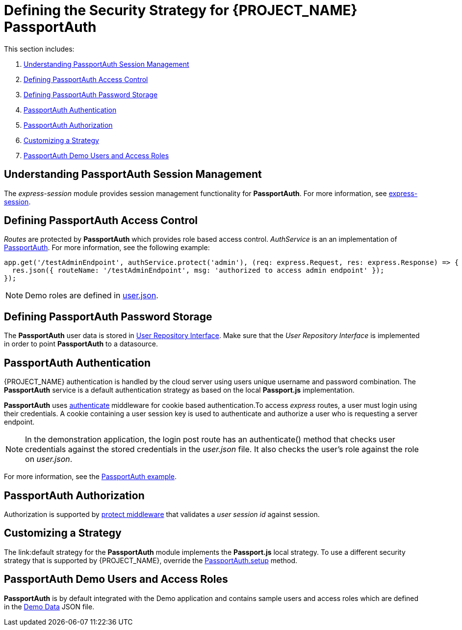 [id='{context}-ref-passportauth-securitystrategy']
= Defining the Security Strategy for {PROJECT_NAME} PassportAuth

This section includes:

. xref:{context}-understanding-passportauth-session-management[Understanding PassportAuth Session Management]
. xref:{context}-defining-passportauth-access-control[Defining PassportAuth Access Control]
. xref:{context}-defining-passportauth-password-storage[Defining PassportAuth Password Storage]
. xref:{context}-passportauth-authentication[PassportAuth Authentication]
. xref:{context}-passportauth-authorization[PassportAuth Authorization]
. xref:{context}-customizing-a-strategy[Customizing a Strategy]
. xref:{context}-passportAuth-demo-users-and-access-roles[PassportAuth Demo Users and Access Roles]

[id='{context}-understanding-passportauth-session-management']
== Understanding PassportAuth Session Management

The _express-session_ module provides session management functionality for *PassportAuth*.
For more information, see link:https://github.com/expressjs/session[express-session].

[id='{context}-defining-passportauth-access-control']
== Defining PassportAuth Access Control
_Routes_ are protected by *PassportAuth* which provides role based access control.
_AuthService_ is an an implementation of link:../../../raincatcher-docs/{WFM-RC-Api-Version}{WFM-RC-Api-Passport-Auth}[PassportAuth].
For more information, see the following example:

[source,typescript]
----
app.get('/testAdminEndpoint', authService.protect('admin'), (req: express.Request, res: express.Response) => {
  res.json({ routeName: '/testAdminEndpoint', msg: 'authorized to access admin endpoint' });
});
----

NOTE: Demo roles are defined in link:{WFM-RC-CoreURL}{WFM-RC-Branch}/demo/server/src/modules/wfm-user/users.json[user.json].

[id='{context}-defining-passportauth-password-storage']
== Defining PassportAuth Password Storage
The *PassportAuth* user data is stored in link:../../../api/{WFM-RC-Api-Version}{WFM-RC-Api-User-Repository}#getuserbylogin[User Repository Interface].
Make sure that the _User Repository Interface_ is implemented in order to point *PassportAuth* to a datasource.

[id='{context}-passportauth-authentication']
== PassportAuth Authentication
{PROJECT_NAME} authentication is handled by the cloud server using users unique username and password combination.
The *PassportAuth* service is a default authentication strategy as based on the local *Passport.js* implementation.

*PassportAuth* uses link:../../../api/{WFM-RC-Api-Version}{WFM-RC-Api-Endpoint-Security}#authenticate[authenticate]
middleware for cookie based authentication.To access _express_ routes,
a user must login using their credentials. A cookie containing a user session key is used to authenticate and
authorize a user who is requesting a server endpoint.

NOTE: In the demonstration application, the login post route has an authenticate() method that checks user credentials
against the stored credentials in the _user.json_ file. It also checks the user's role against the role on _user.json_.

For more information, see the link:{WFM-RC-Github-Core}{WFM-RC-Branch}{WFM-RC-PassportAuth-Example}[PassportAuth example].

[id='{context}-passportauth-authorization']
== PassportAuth Authorization
Authorization is supported by link:../../../api/{WFM-RC-Api-Version}{WFM-RC-Api-Endpoint-Security}[protect middleware] that validates a _user session id_ against session.

[id='{context}-customizing-a-strategy']
== Customizing a Strategy
The link:default strategy for the *PassportAuth* module implements the *Passport.js* local strategy.
To use a different security strategy that is supported by {PROJECT_NAME}, override the
link:../../../api/{WFM-RC-Api-Version}{WFM-RC-Api-Passport-Auth}[PassportAuth.setup] method.

[id='{context}-passportAuth-demo-users-and-access-roles']
== PassportAuth Demo Users and Access Roles
*PassportAuth* is by default integrated with the Demo application and contains sample users and access roles which are defined in the link:https://github.com/feedhenry-raincatcher/raincatcher-core/blob/{WFM-RC-Branch}/demo/server/src/modules/wfm-user/users.json[Demo Data] JSON file.
